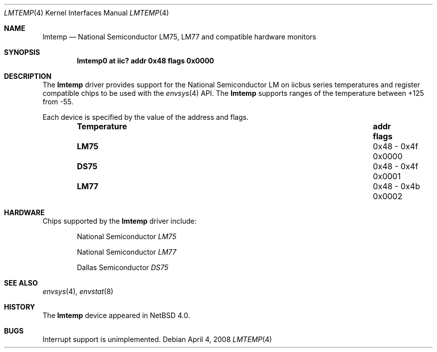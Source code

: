 .\"	lmtemp.4,v 1.3 2012/10/08 17:56:59 njoly Exp
.\"
.\" Copyright (c) 2005 KIYOHARA Takashi
.\" All rights reserved.
.\"
.\" Redistribution and use in source and binary forms, with or without
.\" modification, are permitted provided that the following conditions
.\" are met:
.\" 1. Redistributions of source code must retain the above copyright
.\"    notice, this list of conditions and the following disclaimer.
.\" 2. Neither the name of the author nor the names of any
.\"    contributors may be used to endorse or promote products derived
.\"    from this software without specific prior written permission.
.\"
.\" THIS SOFTWARE IS PROVIDED BY THE AUTHOR AND CONTRIBUTORS
.\" ``AS IS'' AND ANY EXPRESS OR IMPLIED WARRANTIES, INCLUDING, BUT NOT LIMITED
.\" TO, THE IMPLIED WARRANTIES OF MERCHANTABILITY AND FITNESS FOR A PARTICULAR
.\" PURPOSE ARE DISCLAIMED.  IN NO EVENT SHALL THE FOUNDATION OR CONTRIBUTORS
.\" BE LIABLE FOR ANY DIRECT, INDIRECT, INCIDENTAL, SPECIAL, EXEMPLARY, OR
.\" CONSEQUENTIAL DAMAGES (INCLUDING, BUT NOT LIMITED TO, PROCUREMENT OF
.\" SUBSTITUTE GOODS OR SERVICES; LOSS OF USE, DATA, OR PROFITS; OR BUSINESS
.\" INTERRUPTION) HOWEVER CAUSED AND ON ANY THEORY OF LIABILITY, WHETHER IN
.\" CONTRACT, STRICT LIABILITY, OR TORT (INCLUDING NEGLIGENCE OR OTHERWISE)
.\" ARISING IN ANY WAY OUT OF THE USE OF THIS SOFTWARE, EVEN IF ADVISED OF THE
.\" POSSIBILITY OF SUCH DAMAGE.
.\"
.Dd April 4, 2008
.Dt LMTEMP 4
.Os
.Sh NAME
.Nm lmtemp
.Nd National Semiconductor LM75, LM77 and compatible hardware monitors
.Sh SYNOPSIS
.Cd "lmtemp0 at iic? addr 0x48 flags 0x0000"
.Sh DESCRIPTION
The
.Nm
driver provides support for the
.Tn National Semiconductor
LM on iicbus series temperatures and register compatible chips to be used
with the
.Xr envsys 4
API.
The
.Nm
supports ranges of the temperature between +125 from -55.
.Pp
Each device is specified by the value of the address and flags.
.Bl -column "Temperature" "0x48 - 0x4f" "flags" -offset indent
.It Sy "Temperature" Ta Sy "addr" Ta Sy "flags"
.It Li "LM75" Ta "0x48 - 0x4f" Ta "0x0000"
.It Li "DS75" Ta "0x48 - 0x4f" Ta "0x0001"
.It Li "LM77" Ta "0x48 - 0x4b" Ta "0x0002"
.El
.Sh HARDWARE
Chips supported by the
.Nm
driver include:
.Bl -item -offset indent
.It
.Tn National Semiconductor
.Em LM75
.It
.Tn National Semiconductor
.Em LM77
.It
.Tn Dallas Semiconductor
.Em DS75
.El
.Sh SEE ALSO
.Xr envsys 4 ,
.Xr envstat 8
.Sh HISTORY
The
.Nm
device appeared in
.Nx 4.0 .
.Sh BUGS
Interrupt support is unimplemented.
